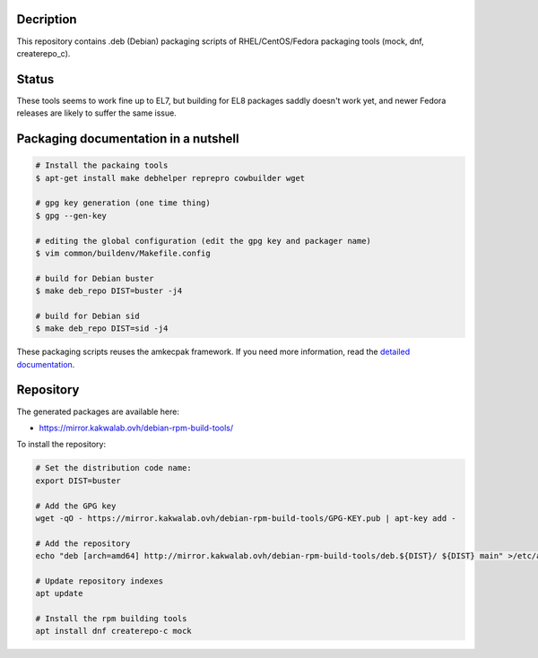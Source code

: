 Decription
----------

This repository contains .deb (Debian) packaging scripts of RHEL/CentOS/Fedora packaging tools (mock, dnf, createrepo_c).

Status
------

These tools seems to work fine up to EL7, but building for EL8 packages saddly doesn't work yet, and newer Fedora releases are likely to suffer the same issue.

Packaging documentation in a nutshell
-------------------------------------

.. sourcecode:: bash
    
  # Install the packaing tools
  $ apt-get install make debhelper reprepro cowbuilder wget

  # gpg key generation (one time thing)
  $ gpg --gen-key
  
  # editing the global configuration (edit the gpg key and packager name)
  $ vim common/buildenv/Makefile.config

  # build for Debian buster
  $ make deb_repo DIST=buster -j4

  # build for Debian sid
  $ make deb_repo DIST=sid -j4

These packaging scripts reuses the amkecpak framework. If you need more information, read the `detailed documentation <http://amkecpak.readthedocs.org/en/latest/>`_.

Repository
----------

The generated packages are available here:

* https://mirror.kakwalab.ovh/debian-rpm-build-tools/

To install the repository:

.. sourcecode:: bash

  # Set the distribution code name:
  export DIST=buster

  # Add the GPG key
  wget -qO - https://mirror.kakwalab.ovh/debian-rpm-build-tools/GPG-KEY.pub | apt-key add -

  # Add the repository
  echo "deb [arch=amd64] http://mirror.kakwalab.ovh/debian-rpm-build-tools/deb.${DIST}/ ${DIST} main" >/etc/apt/sources.list.d/rpm-build-tools.list

  # Update repository indexes
  apt update
  
  # Install the rpm building tools
  apt install dnf createrepo-c mock
